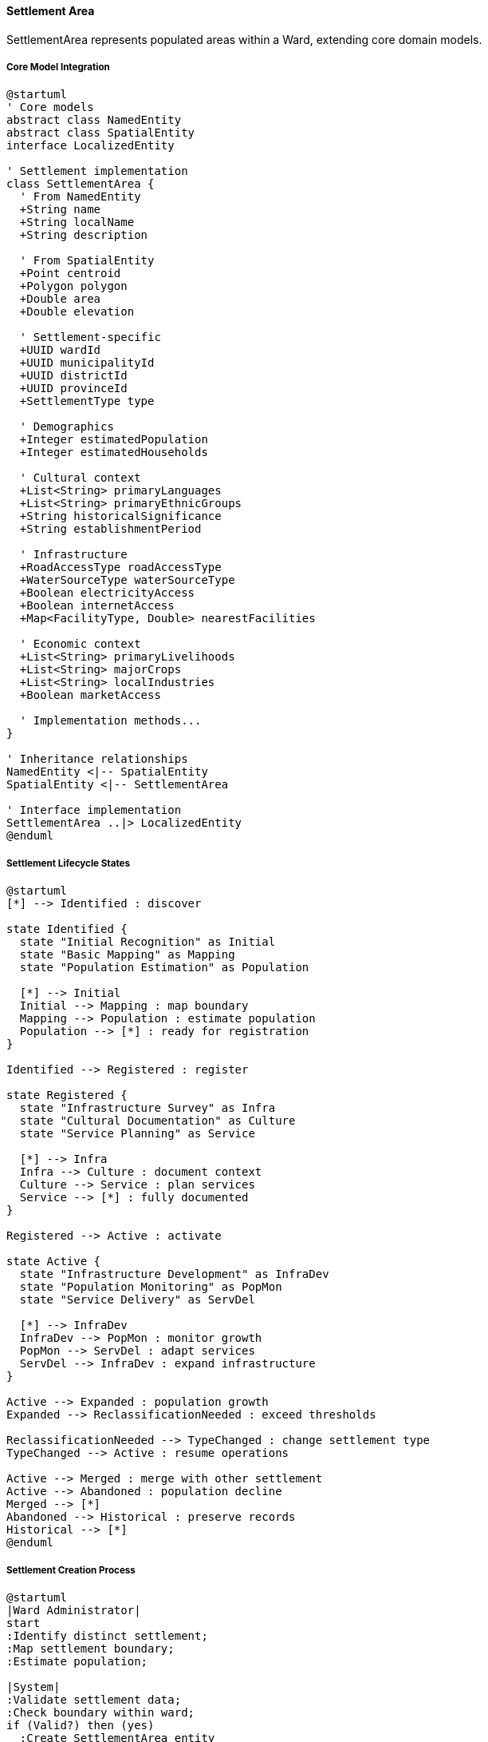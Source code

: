 ==== Settlement Area

SettlementArea represents populated areas within a Ward, extending core domain models.

===== Core Model Integration

[plantuml]
----
@startuml
' Core models
abstract class NamedEntity
abstract class SpatialEntity
interface LocalizedEntity

' Settlement implementation
class SettlementArea {
  ' From NamedEntity
  +String name
  +String localName
  +String description
  
  ' From SpatialEntity
  +Point centroid
  +Polygon polygon
  +Double area
  +Double elevation
  
  ' Settlement-specific
  +UUID wardId
  +UUID municipalityId
  +UUID districtId
  +UUID provinceId
  +SettlementType type
  
  ' Demographics
  +Integer estimatedPopulation
  +Integer estimatedHouseholds
  
  ' Cultural context
  +List<String> primaryLanguages
  +List<String> primaryEthnicGroups
  +String historicalSignificance
  +String establishmentPeriod
  
  ' Infrastructure
  +RoadAccessType roadAccessType
  +WaterSourceType waterSourceType
  +Boolean electricityAccess
  +Boolean internetAccess
  +Map<FacilityType, Double> nearestFacilities
  
  ' Economic context
  +List<String> primaryLivelihoods
  +List<String> majorCrops
  +List<String> localIndustries
  +Boolean marketAccess
  
  ' Implementation methods...
}

' Inheritance relationships
NamedEntity <|-- SpatialEntity
SpatialEntity <|-- SettlementArea

' Interface implementation
SettlementArea ..|> LocalizedEntity
@enduml
----

===== Settlement Lifecycle States

[plantuml]
----
@startuml
[*] --> Identified : discover

state Identified {
  state "Initial Recognition" as Initial
  state "Basic Mapping" as Mapping
  state "Population Estimation" as Population
  
  [*] --> Initial
  Initial --> Mapping : map boundary
  Mapping --> Population : estimate population
  Population --> [*] : ready for registration
}

Identified --> Registered : register

state Registered {
  state "Infrastructure Survey" as Infra
  state "Cultural Documentation" as Culture
  state "Service Planning" as Service
  
  [*] --> Infra
  Infra --> Culture : document context
  Culture --> Service : plan services
  Service --> [*] : fully documented
}

Registered --> Active : activate

state Active {
  state "Infrastructure Development" as InfraDev
  state "Population Monitoring" as PopMon
  state "Service Delivery" as ServDel
  
  [*] --> InfraDev
  InfraDev --> PopMon : monitor growth
  PopMon --> ServDel : adapt services
  ServDel --> InfraDev : expand infrastructure
}

Active --> Expanded : population growth
Expanded --> ReclassificationNeeded : exceed thresholds

ReclassificationNeeded --> TypeChanged : change settlement type
TypeChanged --> Active : resume operations

Active --> Merged : merge with other settlement
Active --> Abandoned : population decline
Merged --> [*]
Abandoned --> Historical : preserve records
Historical --> [*]
@enduml
----

===== Settlement Creation Process

[plantuml]
----
@startuml
|Ward Administrator|
start
:Identify distinct settlement;
:Map settlement boundary;
:Estimate population;

|System|
:Validate settlement data;
:Check boundary within ward;
if (Valid?) then (yes)
  :Create SettlementArea entity
  extending NamedEntity
  and SpatialEntity;
else (no)
  :Return validation errors;
  stop
endif

|Ward Administrator|
:Document cultural context;
:Record infrastructure details;
:Define economic activities;

|System|
:Calculate infrastructure score;
:Update spatial relationships;
:Enable in addressing system;
:Update ward settlement list;
:Publish SettlementAreaCreatedEvent;

|Statistics System|
:Update demographic statistics;
:Recalculate coverage metrics;
:Update development indicators;

stop
@enduml
----

===== Infrastructure Assessment

SettlementArea provides infrastructure assessment capabilities:

[plantuml]
----
@startuml
participant "SettlementService" as Service
participant "SettlementArea" as Settlement
participant "InfrastructureScorer" as Scorer
participant "SpatialService" as Spatial
participant "DevelopmentIndexService" as Index

Service -> Settlement : updateInfrastructure(infraData)
activate Settlement

Settlement -> Settlement : validateData(infraData)
Settlement -> Settlement : updateAttributes(infraData)

note right of Settlement
  Updates attributes:
  - roadAccessType
  - waterSourceType
  - electricityAccess
  - internetAccess
  - nearestFacilities
end note

Settlement -> Scorer : calculateInfrastructureScore()
activate Scorer
Settlement <-- Scorer : infrastructureScore
deactivate Scorer

Settlement -> Spatial : updateSettlementFacilities(id, infraData)
activate Spatial
Settlement <-- Spatial : success
deactivate Spatial

Settlement -> Index : updateDevelopmentIndicators(id)
activate Index
Settlement <-- Index : updatedIndicators
deactivate Index

Service <-- Settlement : updatedSettlement
deactivate Settlement

Service -> Settlement : getInfrastructureReport()
activate Settlement

Settlement -> Settlement : calculateRoadScore()
Settlement -> Settlement : calculateWaterScore()
Settlement -> Settlement : calculateElectricityScore()
Settlement -> Settlement : calculateCommunicationsScore()
Settlement -> Settlement : calculateFacilityAccessScore()

Settlement -> Settlement : combineScores()

Service <-- Settlement : infrastructureReport
deactivate Settlement
@enduml
----

===== Facility Proximity Calculation

SettlementArea calculates facility access metrics:

[plantuml]
----
@startuml
participant "SettlementService" as Service
participant "SettlementArea" as Settlement
participant "SpatialService" as Spatial
participant "FacilityRegistry" as Facilities
participant "GISService" as GIS

Service -> Settlement : calculateNearestFacilities()
activate Settlement

Settlement -> Settlement : getCentroid()
Settlement -> Facilities : getFacilityTypes()
activate Facilities
Settlement <-- Facilities : facilityTypes
deactivate Facilities

loop for each facility type
  Settlement -> Spatial : findNearestFacility(centroid, facilityType)
  activate Spatial
  
  Spatial -> GIS : spatialQuery(centroid, facilityType)
  activate GIS
  Spatial <-- GIS : nearestFacilities
  deactivate GIS
  
  Spatial -> Spatial : calculateDistance(centroid, facility)
  Settlement <-- Spatial : facilityWithDistance
  deactivate Spatial
  
  Settlement -> Settlement : updateNearestFacility(facilityType, distance)
end

Settlement -> Settlement : calculateAccessibilityScores()

Service <-- Settlement : facilityProximityReport
deactivate Settlement
@enduml
----

===== Localization Implementation

SettlementArea implements the LocalizedEntity interface:

[plantuml]
----
@startuml
participant "UserInterface" as UI
participant "LocalizationService" as Service
participant "SettlementArea\nimplements LocalizedEntity" as Settlement
participant "TranslationRepository" as Translations

UI -> Service : getLocalizedSettlement(id, locale)
activate Service

Service -> Settlement : getSettlement(id)
activate Settlement
Service <-- Settlement : settlement
deactivate Settlement

Service -> Settlement : getDefaultLocale()
activate Settlement
Service <-- Settlement : defaultLocale
deactivate Settlement

Service -> Settlement : getTranslationKeys()
activate Settlement
Service <-- Settlement : translationKeys
deactivate Settlement

alt Requested locale available
  Service -> Translations : getTranslations(translationKeys, locale)
  activate Translations
  Service <-- Translations : localizedValues
  deactivate Translations
  
  Service -> Service : applyTranslations(settlement, localizedValues)
else Fallback to default
  Service -> Translations : getTranslations(translationKeys, defaultLocale)
  activate Translations
  Service <-- Translations : defaultValues
  deactivate Translations
  
  Service -> Service : applyTranslations(settlement, defaultValues)
end

UI <-- Service : localizedSettlement
deactivate Service
@enduml
----

===== Settlement Type Evolution

[plantuml]
----
@startuml
participant "SettlementService" as Service
participant "SettlementArea" as Settlement
participant "SettlementTypePolicy" as Policy
participant "DomainEventPublisher" as Events

Service -> Settlement : evaluateSettlementType()
activate Settlement

Settlement -> Settlement : getCurrentType()
Settlement -> Settlement : getPopulation()
Settlement -> Settlement : getInfrastructureScore()

Settlement -> Policy : determineAppropriateType(currentType, population, infrastructureScore)
activate Policy
Settlement <-- Policy : recommendedType
deactivate Policy

alt Type change needed
  Settlement -> Settlement : proposeTypeChange(recommendedType)
  
  Service <-- Settlement : typeChangeProposal
  deactivate Settlement
  
  Service -> Service : reviewTypeChangeProposal(proposal)
  
  Service -> Settlement : changeType(recommendedType)
  activate Settlement
  
  Settlement -> Settlement : setType(recommendedType)
  Settlement -> Settlement : recordTypeChangeHistory()
  Settlement -> Events : publish(SettlementTypeChangedEvent)
  
  Service <-- Settlement : updatedSettlement
  deactivate Settlement
else No change needed
  Service <-- Settlement : noChangeNeeded
  deactivate Settlement
end
@enduml
----

===== Integration Points

[plantuml]
----
@startuml
node "Settlement Area" as Settlement
node "Ward" as Ward
node "Address System" as Address
node "Cultural Registry" as Culture
node "Infrastructure Planning" as Infrastructure
node "Development Index" as Development
node "Census System" as Census

Settlement -- Ward : "Located within"
Settlement -- Address : "Provides addressing\ncontext"
Settlement -- Culture : "Cultural heritage\nand context"
Settlement -- Infrastructure : "Infrastructure\nplanning target"
Settlement -- Development : "Development\nmetrics source"
Settlement -- Census : "Demographic\ndata source"

@enduml
----

===== Settlement Area Vs. Standard Geographic Unit

[plantuml]
----
@startuml
rectangle "Standard Geographic Unit" as SGU {
  card "Fixed Boundary" as SGUBoundary
  card "Statistical Purpose" as SGUStat
  card "Centrally Defined" as SGUDef
  card "Purely Geographic" as SGUGeo
}

rectangle "Settlement Area Model" as Settlement {
  card "Dynamic Boundary" as SettBoundary
  card "Service Delivery Focus" as SettService
  card "Community Recognized" as SettComm
  card "Cultural & Economic Context" as SettContext
}

note bottom of Settlement
  SettlementArea extends beyond standard
  geographic units by incorporating:
  - Community identity
  - Cultural context
  - Economic characteristics
  - Infrastructure status
  - Development needs
end note
@enduml
----

===== Data Model Evolution

[plantuml]
----
@startuml
!define TABLE class

TABLE "Early Implementation" as Early {
  +name
  +wardId
  +boundary
  +estimatedPopulation
  +type
}

TABLE "Current Implementation" as Current {
  ' Core fields from NamedEntity
  +name
  +description
  +localName
  
  ' Core fields from SpatialEntity
  +polygon
  +centroid
  +area
  +elevation
  
  ' Location hierarchy
  +wardId
  +municipalityId
  +districtId
  +provinceId
  
  ' Demographics
  +estimatedPopulation
  +estimatedHouseholds
  
  ' Infrastructure
  +roadAccessType
  +waterSourceType
  +electricityAccess
  +internetAccess
  +nearestFacilities
}

TABLE "Future Expansion" as Future {
  ' All current fields
  +...
  
  ' New capabilities
  +naturalDisasterRisk
  +climateAdaptationNeeds
  +healthIndicators
  +educationStats
  +communityAssets
  +seasonalDynamics
}

Early --> Current : Evolution
Current --> Future : Planned\nExpansion
note bottom of Future
  Core model capabilities allow seamless evolution
  of the settlement model as needs grow
end note
@enduml
----
